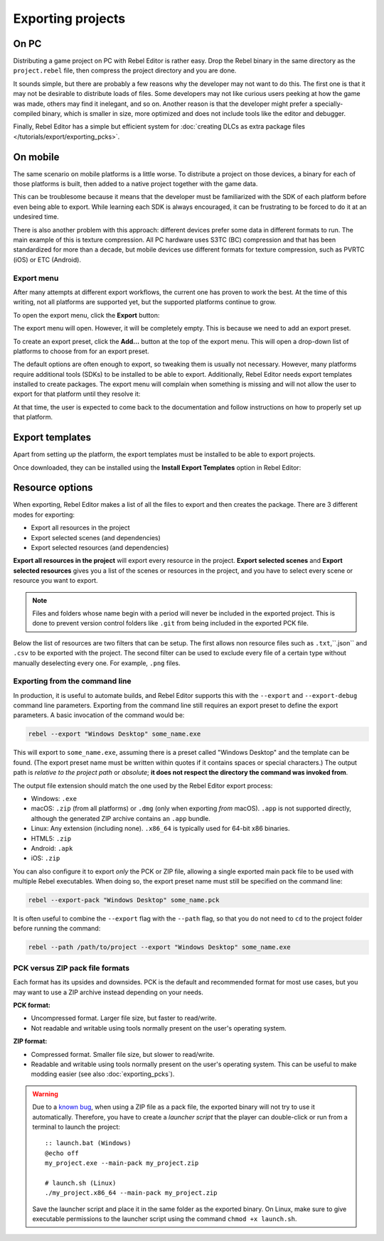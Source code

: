 .. _doc_exporting_projects:

Exporting projects
==================

.. highlight:: none

On PC
~~~~~

Distributing a game project on PC with Rebel Editor is rather easy. Drop
the Rebel binary in the same directory as the ``project.rebel`` file,
then compress the project directory and you are done.

It sounds simple, but there are probably a few reasons why the developer
may not want to do this. The first one is that it may not be desirable
to distribute loads of files. Some developers may not like curious users
peeking at how the game was made, others may find it inelegant, and so on.
Another reason is that the developer might prefer a specially-compiled
binary, which is smaller in size, more optimized and does not include
tools like the editor and debugger.

Finally, Rebel Editor has a simple but efficient system for
:doc:`creating DLCs as extra package files </tutorials/export/exporting_pcks>`.

On mobile
~~~~~~~~~

The same scenario on mobile platforms is a little worse.
To distribute a project on those devices, a binary for each of
those platforms is built, then added to a native project together
with the game data.

This can be troublesome because it means that the developer must be
familiarized with the SDK of each platform before even being able to
export. While learning each SDK is always encouraged, it can be
frustrating to be forced to do it at an undesired time.

There is also another problem with this approach: different devices
prefer some data in different formats to run. The main example of this
is texture compression. All PC hardware uses S3TC (BC) compression and
that has been standardized for more than a decade, but mobile devices
use different formats for texture compression, such as PVRTC (iOS) or
ETC (Android).

Export menu
-----------

After many attempts at different export workflows, the current one has
proven to work the best. At the time of this writing, not all platforms are
supported yet, but the supported platforms continue to grow.

To open the export menu, click the **Export** button:

.. image:: img/export.png

The export menu will open. However, it will be completely empty.
This is because we need to add an export preset.

.. image:: img/export_dialog.png

To create an export preset, click the **Add…** button at the top
of the export menu. This will open a drop-down list of platforms
to choose from for an export preset.

.. image:: img/export_preset.png

The default options are often enough to export, so tweaking them is
usually not necessary. However, many platforms require additional
tools (SDKs) to be installed to be able to export. Additionally, Rebel Editor
needs export templates installed to create packages. The export menu
will complain when something is missing and will not allow the user to
export for that platform until they resolve it:

.. image:: img/export_error.png

At that time, the user is expected to come back to the documentation and follow
instructions on how to properly set up that platform.

Export templates
~~~~~~~~~~~~~~~~

Apart from setting up the platform, the export templates must be
installed to be able to export projects.

Once downloaded, they can be installed using the **Install Export Templates**
option in Rebel Editor:

.. image:: img/exptemp.png

.. _doc_exporting_projects_export_mode:

Resource options
~~~~~~~~~~~~~~~~

When exporting, Rebel Editor makes a list of all the files to export and then
creates the package. There are 3 different modes for exporting:

-  Export all resources in the project
-  Export selected scenes (and dependencies)
-  Export selected resources (and dependencies)

.. image:: img/export-resources.png

**Export all resources in the project** will export every resource in the
project. **Export selected scenes** and **Export selected resources** gives
you a list of the scenes or resources in the project, and you have to
select every scene or resource you want to export.

.. image:: img/expselected.png

.. note::

    Files and folders whose name begin with a period will never be included in
    the exported project. This is done to prevent version control folders like
    ``.git`` from being included in the exported PCK file.

Below the list of resources are two filters that can be setup. The first allows
non resource files such as ``.txt``,``.json`` and ``.csv`` to be exported with
the project. The second filter can be used to exclude every file of a certain
type without manually deselecting every one. For example, ``.png`` files.

Exporting from the command line
-------------------------------

In production, it is useful to automate builds, and Rebel Editor supports this
with the ``--export`` and ``--export-debug`` command line parameters.
Exporting from the command line still requires an export preset to define
the export parameters. A basic invocation of the command would be:

.. code-block:: shell

    rebel --export "Windows Desktop" some_name.exe

This will export to ``some_name.exe``, assuming there is a preset
called "Windows Desktop" and the template can be found. (The export preset name
must be written within quotes if it contains spaces or special characters.)
The output path is *relative to the project path* or *absolute*;
**it does not respect the directory the command was invoked from**.

The output file extension should match the one used by the Rebel Editor export process:

- Windows: ``.exe``
- macOS: ``.zip`` (from all platforms) or ``.dmg`` (only when exporting *from* macOS).
  ``.app`` is not supported directly, although the generated ZIP archive contains an ``.app`` bundle.
- Linux: Any extension (including none). ``.x86_64`` is typically used for 64-bit x86 binaries.
- HTML5: ``.zip``
- Android: ``.apk``
- iOS: ``.zip``

You can also configure it to export *only* the PCK or ZIP file, allowing
a single exported main pack file to be used with multiple Rebel executables.
When doing so, the export preset name must still be specified on the command line:

.. code-block:: shell

    rebel --export-pack "Windows Desktop" some_name.pck

It is often useful to combine the ``--export`` flag with the ``--path``
flag, so that you do not need to ``cd`` to the project folder before running
the command:

.. code-block:: shell

    rebel --path /path/to/project --export "Windows Desktop" some_name.exe

.. seealso::

    See :doc:`/tutorials/editor/command_line_tutorial` for more information about using Rebel Editor
    from the command line.

PCK versus ZIP pack file formats
--------------------------------

Each format has its upsides and downsides. PCK is the default and recommended
format for most use cases, but you may want to use a ZIP archive instead
depending on your needs.

**PCK format:**

- Uncompressed format. Larger file size, but faster to read/write.
- Not readable and writable using tools normally present on the user's
  operating system.

**ZIP format:**

- Compressed format. Smaller file size, but slower to read/write.
- Readable and writable using tools normally present on the user's operating system.
  This can be useful to make modding easier (see also :doc:`exporting_pcks`).

.. warning::

    Due to a `known bug <https://github.com/godotengine/godot/pull/42123>`__,
    when using a ZIP file as a pack file, the exported binary will not try to use
    it automatically. Therefore, you have to create a *launcher script* that
    the player can double-click or run from a terminal to launch the project::

        :: launch.bat (Windows)
        @echo off
        my_project.exe --main-pack my_project.zip

        # launch.sh (Linux)
        ./my_project.x86_64 --main-pack my_project.zip

    Save the launcher script and place it in the same folder as the exported binary.
    On Linux, make sure to give executable permissions to the launcher script using
    the command ``chmod +x launch.sh``.

